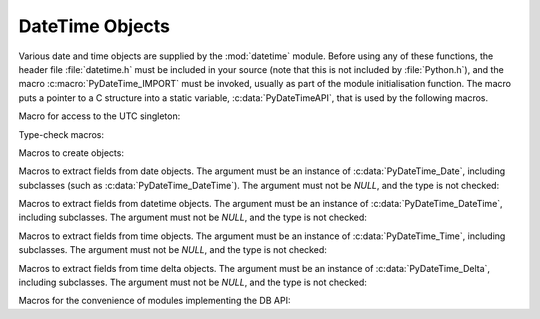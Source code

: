 .. highlightlang:: c

.. _datetimeobjects:

DateTime Objects
----------------

Various date and time objects are supplied by the :mod:`datetime` module.
Before using any of these functions, the header file :file:`datetime.h` must be
included in your source (note that this is not included by :file:`Python.h`),
and the macro :c:macro:`PyDateTime_IMPORT` must be invoked, usually as part of
the module initialisation function.  The macro puts a pointer to a C structure
into a static variable, :c:data:`PyDateTimeAPI`, that is used by the following
macros.

Macro for access to the UTC singleton:

.. c:var:: PyObject* PyDateTime_TimeZone_UTC

   Returns the time zone singleton representing UTC, the same object as
   :attr:`datetime.timezone.utc`.

   .. versionadded:: 3.7


Type-check macros:

.. c:function:: int PyDate_Check(PyObject *ob)

   Return true if *ob* is of type :c:data:`PyDateTime_DateType` or a subtype of
   :c:data:`PyDateTime_DateType`.  *ob* must not be *NULL*.


.. c:function:: int PyDate_CheckExact(PyObject *ob)

   Return true if *ob* is of type :c:data:`PyDateTime_DateType`. *ob* must not be
   *NULL*.


.. c:function:: int PyDateTime_Check(PyObject *ob)

   Return true if *ob* is of type :c:data:`PyDateTime_DateTimeType` or a subtype of
   :c:data:`PyDateTime_DateTimeType`.  *ob* must not be *NULL*.


.. c:function:: int PyDateTime_CheckExact(PyObject *ob)

   Return true if *ob* is of type :c:data:`PyDateTime_DateTimeType`. *ob* must not
   be *NULL*.


.. c:function:: int PyTime_Check(PyObject *ob)

   Return true if *ob* is of type :c:data:`PyDateTime_TimeType` or a subtype of
   :c:data:`PyDateTime_TimeType`.  *ob* must not be *NULL*.


.. c:function:: int PyTime_CheckExact(PyObject *ob)

   Return true if *ob* is of type :c:data:`PyDateTime_TimeType`. *ob* must not be
   *NULL*.


.. c:function:: int PyDelta_Check(PyObject *ob)

   Return true if *ob* is of type :c:data:`PyDateTime_DeltaType` or a subtype of
   :c:data:`PyDateTime_DeltaType`.  *ob* must not be *NULL*.


.. c:function:: int PyDelta_CheckExact(PyObject *ob)

   Return true if *ob* is of type :c:data:`PyDateTime_DeltaType`. *ob* must not be
   *NULL*.


.. c:function:: int PyTZInfo_Check(PyObject *ob)

   Return true if *ob* is of type :c:data:`PyDateTime_TZInfoType` or a subtype of
   :c:data:`PyDateTime_TZInfoType`.  *ob* must not be *NULL*.


.. c:function:: int PyTZInfo_CheckExact(PyObject *ob)

   Return true if *ob* is of type :c:data:`PyDateTime_TZInfoType`. *ob* must not be
   *NULL*.


Macros to create objects:

.. c:function:: PyObject* PyDate_FromDate(int year, int month, int day)

   Return a :class:`datetime.date` object with the specified year, month and day.


.. c:function:: PyObject* PyDateTime_FromDateAndTime(int year, int month, int day, int hour, int minute, int second, int usecond)

   Return a :class:`datetime.datetime` object with the specified year, month, day, hour,
   minute, second and microsecond.


.. c:function:: PyObject* PyDateTime_FromDateAndTimeAndFold(int year, int month, int day, int hour, int minute, int second, int usecond, int fold)

   Return a :class:`datetime.datetime` object with the specified year, month, day, hour,
   minute, second, microsecond and fold.

   .. versionadded:: 3.6


.. c:function:: PyObject* PyTime_FromTime(int hour, int minute, int second, int usecond)

   Return a :class:`datetime.time` object with the specified hour, minute, second and
   microsecond.


.. c:function:: PyObject* PyTime_FromTimeAndFold(int hour, int minute, int second, int usecond, int fold)

   Return a :class:`datetime.time` object with the specified hour, minute, second,
   microsecond and fold.

   .. versionadded:: 3.6


.. c:function:: PyObject* PyDelta_FromDSU(int days, int seconds, int useconds)

   Return a :class:`datetime.timedelta` object representing the given number
   of days, seconds and microseconds.  Normalization is performed so that the
   resulting number of microseconds and seconds lie in the ranges documented for
   :class:`datetime.timedelta` objects.

.. c:function:: PyObject* PyTimeZone_FromOffset(PyDateTime_DeltaType* offset)

   Return a :class:`datetime.timezone` object with an unnamed fixed offset
   represented by the *offset* argument.

   .. versionadded:: 3.7

.. c:function:: PyObject* PyTimeZone_FromOffsetAndName(PyDateTime_DeltaType* offset, PyUnicode* name)

   Return a :class:`datetime.timezone` object with a fixed offset represented
   by the *offset* argument and with tzname *name*.

   .. versionadded:: 3.7


Macros to extract fields from date objects.  The argument must be an instance of
:c:data:`PyDateTime_Date`, including subclasses (such as
:c:data:`PyDateTime_DateTime`).  The argument must not be *NULL*, and the type is
not checked:

.. c:function:: int PyDateTime_GET_YEAR(PyDateTime_Date *o)

   Return the year, as a positive int.


.. c:function:: int PyDateTime_GET_MONTH(PyDateTime_Date *o)

   Return the month, as an int from 1 through 12.


.. c:function:: int PyDateTime_GET_DAY(PyDateTime_Date *o)

   Return the day, as an int from 1 through 31.


Macros to extract fields from datetime objects.  The argument must be an
instance of :c:data:`PyDateTime_DateTime`, including subclasses. The argument
must not be *NULL*, and the type is not checked:

.. c:function:: int PyDateTime_DATE_GET_HOUR(PyDateTime_DateTime *o)

   Return the hour, as an int from 0 through 23.


.. c:function:: int PyDateTime_DATE_GET_MINUTE(PyDateTime_DateTime *o)

   Return the minute, as an int from 0 through 59.


.. c:function:: int PyDateTime_DATE_GET_SECOND(PyDateTime_DateTime *o)

   Return the second, as an int from 0 through 59.


.. c:function:: int PyDateTime_DATE_GET_MICROSECOND(PyDateTime_DateTime *o)

   Return the microsecond, as an int from 0 through 999999.


Macros to extract fields from time objects.  The argument must be an instance of
:c:data:`PyDateTime_Time`, including subclasses. The argument must not be *NULL*,
and the type is not checked:

.. c:function:: int PyDateTime_TIME_GET_HOUR(PyDateTime_Time *o)

   Return the hour, as an int from 0 through 23.


.. c:function:: int PyDateTime_TIME_GET_MINUTE(PyDateTime_Time *o)

   Return the minute, as an int from 0 through 59.


.. c:function:: int PyDateTime_TIME_GET_SECOND(PyDateTime_Time *o)

   Return the second, as an int from 0 through 59.


.. c:function:: int PyDateTime_TIME_GET_MICROSECOND(PyDateTime_Time *o)

   Return the microsecond, as an int from 0 through 999999.


Macros to extract fields from time delta objects.  The argument must be an
instance of :c:data:`PyDateTime_Delta`, including subclasses. The argument must
not be *NULL*, and the type is not checked:

.. c:function:: int PyDateTime_DELTA_GET_DAYS(PyDateTime_Delta *o)

   Return the number of days, as an int from -999999999 to 999999999.

   .. versionadded:: 3.3


.. c:function:: int PyDateTime_DELTA_GET_SECONDS(PyDateTime_Delta *o)

   Return the number of seconds, as an int from 0 through 86399.

   .. versionadded:: 3.3


.. c:function:: int PyDateTime_DELTA_GET_MICROSECONDS(PyDateTime_Delta *o)

   Return the number of microseconds, as an int from 0 through 999999.

   .. versionadded:: 3.3


Macros for the convenience of modules implementing the DB API:

.. c:function:: PyObject* PyDateTime_FromTimestamp(PyObject *args)

   Create and return a new :class:`datetime.datetime` object given an argument
   tuple suitable for passing to :meth:`datetime.datetime.fromtimestamp()`.


.. c:function:: PyObject* PyDate_FromTimestamp(PyObject *args)

   Create and return a new :class:`datetime.date` object given an argument
   tuple suitable for passing to :meth:`datetime.date.fromtimestamp()`.
